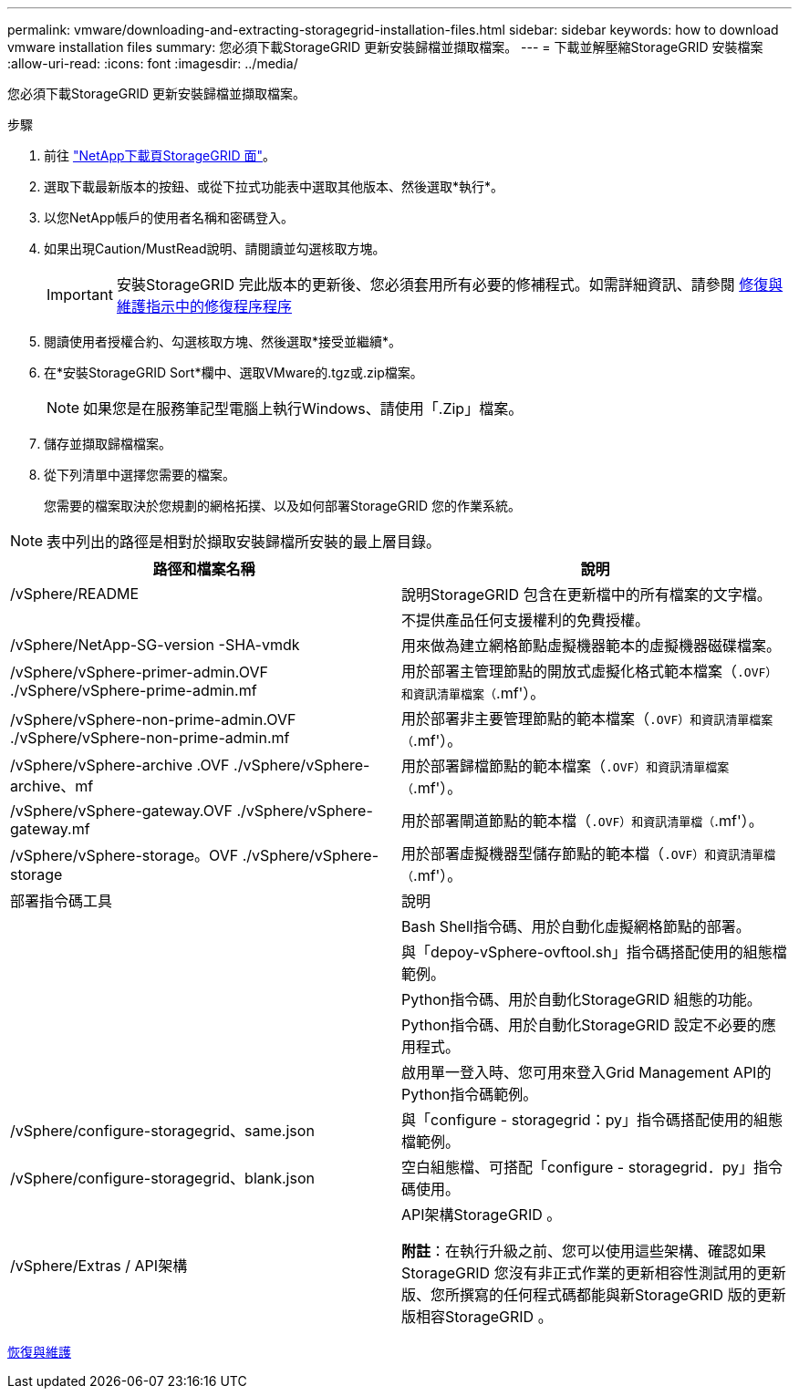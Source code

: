 ---
permalink: vmware/downloading-and-extracting-storagegrid-installation-files.html 
sidebar: sidebar 
keywords: how to download vmware installation files 
summary: 您必須下載StorageGRID 更新安裝歸檔並擷取檔案。 
---
= 下載並解壓縮StorageGRID 安裝檔案
:allow-uri-read: 
:icons: font
:imagesdir: ../media/


[role="lead"]
您必須下載StorageGRID 更新安裝歸檔並擷取檔案。

.步驟
. 前往 https://mysupport.netapp.com/site/products/all/details/storagegrid/downloads-tab["NetApp下載頁StorageGRID 面"^]。
. 選取下載最新版本的按鈕、或從下拉式功能表中選取其他版本、然後選取*執行*。
. 以您NetApp帳戶的使用者名稱和密碼登入。
. 如果出現Caution/MustRead說明、請閱讀並勾選核取方塊。
+

IMPORTANT: 安裝StorageGRID 完此版本的更新後、您必須套用所有必要的修補程式。如需詳細資訊、請參閱 xref:../maintain/storagegrid-hotfix-procedure.adoc[修復與維護指示中的修復程序程序]

. 閱讀使用者授權合約、勾選核取方塊、然後選取*接受並繼續*。
. 在*安裝StorageGRID Sort*欄中、選取VMware的.tgz或.zip檔案。
+

NOTE: 如果您是在服務筆記型電腦上執行Windows、請使用「.Zip」檔案。

. 儲存並擷取歸檔檔案。
. 從下列清單中選擇您需要的檔案。
+
您需要的檔案取決於您規劃的網格拓撲、以及如何部署StorageGRID 您的作業系統。




NOTE: 表中列出的路徑是相對於擷取安裝歸檔所安裝的最上層目錄。

[cols="1a,1a"]
|===
| 路徑和檔案名稱 | 說明 


| /vSphere/README  a| 
說明StorageGRID 包含在更新檔中的所有檔案的文字檔。



| ./vSphere/NLF000000.txt  a| 
不提供產品任何支援權利的免費授權。



| /vSphere/NetApp-SG-version -SHA-vmdk  a| 
用來做為建立網格節點虛擬機器範本的虛擬機器磁碟檔案。



| /vSphere/vSphere-primer-admin.OVF ./vSphere/vSphere-prime-admin.mf  a| 
用於部署主管理節點的開放式虛擬化格式範本檔案（`.OVF）和資訊清單檔案（`.mf'）。



| /vSphere/vSphere-non-prime-admin.OVF ./vSphere/vSphere-non-prime-admin.mf  a| 
用於部署非主要管理節點的範本檔案（`.OVF）和資訊清單檔案（`.mf'）。



| /vSphere/vSphere-archive .OVF ./vSphere/vSphere-archive、mf  a| 
用於部署歸檔節點的範本檔案（`.OVF）和資訊清單檔案（`.mf'）。



| /vSphere/vSphere-gateway.OVF ./vSphere/vSphere-gateway.mf  a| 
用於部署閘道節點的範本檔（`.OVF）和資訊清單檔（`.mf'）。



| /vSphere/vSphere-storage。OVF ./vSphere/vSphere-storage  a| 
用於部署虛擬機器型儲存節點的範本檔（`.OVF）和資訊清單檔（`.mf'）。



| 部署指令碼工具 | 說明 


| ./vSphere/deploy-vsphere-ovftool.sh  a| 
Bash Shell指令碼、用於自動化虛擬網格節點的部署。



| ./vSphere/deploy-vsphere-ovftool-sample.ini  a| 
與「depoy-vSphere-ovftool.sh」指令碼搭配使用的組態檔範例。



| ./vSphere/configure-storagegrid.py  a| 
Python指令碼、用於自動化StorageGRID 組態的功能。



| ./vSphere/configure-sga.py  a| 
Python指令碼、用於自動化StorageGRID 設定不必要的應用程式。



| ./vSphere/storagegrid-ssoauth.py  a| 
啟用單一登入時、您可用來登入Grid Management API的Python指令碼範例。



| /vSphere/configure-storagegrid、same.json  a| 
與「configure - storagegrid：py」指令碼搭配使用的組態檔範例。



| /vSphere/configure-storagegrid、blank.json  a| 
空白組態檔、可搭配「configure - storagegrid．py」指令碼使用。



| /vSphere/Extras / API架構  a| 
API架構StorageGRID 。

*附註*：在執行升級之前、您可以使用這些架構、確認如果StorageGRID 您沒有非正式作業的更新相容性測試用的更新版、您所撰寫的任何程式碼都能與新StorageGRID 版的更新版相容StorageGRID 。

|===
xref:../maintain/index.adoc[恢復與維護]
